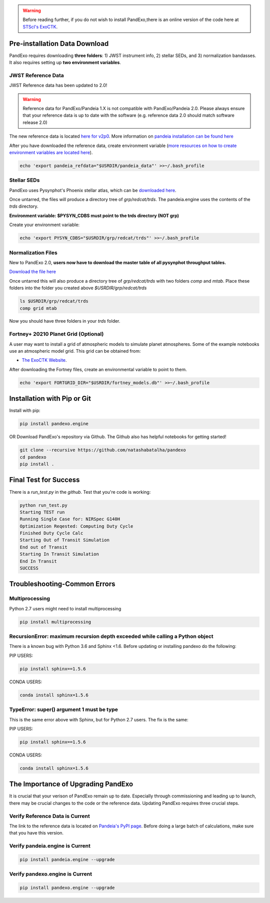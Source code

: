 .. warning::
    Before reading further, if you do not wish to install PandExo,\
    there is an online version of the code here at \
    `STScI's ExoCTK <https://exoctk.stsci.edu/pandexo/>`_. 


Pre-installation Data Download
==============================

PandExo requires downloading **three folders**: 1) JWST instrument info, 2) stellar SEDs, and 3) normalization bandasses. It also requires setting up **two environment variables**. 

JWST Reference Data
````````````````````
JWST Reference data has been updated to 2.0!

.. warning::
    Reference data for PandExo/Pandeia 1.X is not compatible with PandExo/Pandeia 2.0. Please always ensure that your reference data is up to date with the software (e.g. reference data 2.0 should match software release 2.0)

The new reference data is located `here for v2p0 <https://stsci.app.box.com/v/pandeia-refdata-v2p0-jwst>`_. More information on `pandeia installation can be found here <https://outerspace.stsci.edu/display/PEN/Pandeia+Engine+Installation>`_


After you have downloaded the reference data, create environment variable (`more resources on how to create environment variables are located here <https://natashabatalha.github.io/picaso/installation.html#create-environment-variable>`_). 

.. code-block:: bash 

    echo 'export pandeia_refdata="$USRDIR/pandeia_data"' >>~/.bash_profile

Stellar SEDs  
````````````
PandExo uses Pysynphot's Phoenix stellar atlas, which can be `downloaded here <https://archive.stsci.edu/hlsps/reference-atlases/hlsp_reference-atlases_hst_multi_pheonix-models_multi_v3_synphot5.tar>`_.

Once untarred, the files will produce a directory tree of `grp/redcat/trds`. The pandeia.engine uses the contents of the `trds` directory.

**Environment variable: $PYSYN_CDBS must point to the trds directory (NOT grp)**

Create your environment variable:

.. code-block:: bash 

    echo 'export PYSYN_CDBS="$USRDIR/grp/redcat/trds"' >>~/.bash_profile

Normalization Files  
````````````````````
New to PandExo 2.0, **users now have to download the master table of all pysynphot throughput tables.** 

`Download the file here <https://archive.stsci.edu/hlsps/reference-atlases/hlsp_reference-atlases_hst_multi_everything_multi_v11_sed.tar>`_

Once untarred this will also produce a directory tree of `grp/redcat/trds` with two folders `comp` and `mtab`. Place these folders into the folder you created above `$USRDIR/grp/redcat/trds` 

.. code-block:: bash 

    ls $USRDIR/grp/redcat/trds
    comp grid mtab

Now you should have three folders in your `trds` folder. 

Fortney+ 20210  Planet Grid (Optional)
````````````````````````````````````````
A user may want to install a grid of atmospheric models to simulate planet atmospheres. Some of the example notebooks use an atmospheric model grid. This grid can be obtained from:

- `The ExoCTK Website <https://github.com/ExoCTK/exoctk#obtain-the-exoctk-data>`_.

After downloading the Fortney files, create an environmental variable to point to them.

.. code-block:: bash 

    echo 'export FORTGRID_DIR="$USRDIR/fortney_models.db"' >>~/.bash_profile


Installation with Pip or Git
============================

Install with pip: 

.. code-block:: bash

    pip install pandexo.engine


OR Download PandExo's repository via Github. The Github also has helpful notebooks for getting started!

.. code-block:: bash

    git clone --recursive https://github.com/natashabatalha/pandexo
    cd pandexo
    pip install .



Final Test for Success
======================
 
There is a `run_test.py` in the `github`. Test that you're code is working: 

.. code-block:: bash 

    python run_test.py
    Starting TEST run
    Running Single Case for: NIRSpec G140H
    Optimization Reqested: Computing Duty Cycle
    Finished Duty Cycle Calc
    Starting Out of Transit Simulation
    End out of Transit
    Starting In Transit Simulation
    End In Transit
    SUCCESS


Troubleshooting-Common Errors
=============================


Multiprocessing
````````````````
Python 2.7 users might need to install multiprocessing

.. code-block:: bash 
    
    pip install multiprocessing

RecursionError: maximum recursion depth exceeded while calling a Python object
````````````````````````````````````````````````````````````````````````````````

There is a known bug with Python 3.6 and Sphinx <1.6. Before updating or installing pandexo do the following:

PIP USERS:

.. code-block:: bash 

    pip install sphinx==1.5.6

CONDA USERS:

.. code-block:: bash 

    conda install sphinx=1.5.6

TypeError: super() argument 1 must be type
````````````````````````````````````````````

This is the same error above with Sphinx, but for Python 2.7 users. The fix is the same: 

PIP USERS:

.. code-block:: bash 

    pip install sphinx==1.5.6

CONDA USERS:

.. code-block:: bash 

    conda install sphinx=1.5.6
    

The Importance of Upgrading PandExo
===================================

It is crucial that your verison of PandExo remain up to date. Especially through commissioning and leading up to launch, there may be crucial changes to the code or the reference data. Updating PandExo requires three crucial steps. 

Verify Reference Data is Current
````````````````````````````````
The link to the reference data is located on `Pandeia's PyPI page <https://pypi.python.org/pypi/pandeia.engine/>`_. Before doing a large batch of calculations, make sure that you have this version. 

Verify pandeia.engine is Current
````````````````````````````````

.. code-block:: bash 

    pip install pandeia.engine --upgrade 

Verify pandexo.engine is Current 
````````````````````````````````

.. code-block:: bash 

    pip install pandexo.engine --upgrade 



